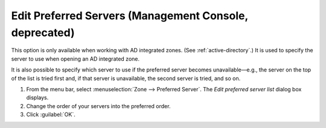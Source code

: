 .. _console-ad-preferred-servers:

Edit Preferred Servers (Management Console, deprecated)
-------------------------------------------------------

This option is only available when working with AD integrated zones. (See :ref:`active-directory`.) It is used to specify the server to use when opening an AD integrated zone.

It is also possible to specify which server to use if the preferred server becomes unavailable—e.g., the server on the top of the list is tried first and, if that server is unavailable, the second server is tried, and so on.

1. From the menu bar, select :menuselection:`Zone --> Preferred Server`. The *Edit preferred server list* dialog box displays.

2. Change the order of your servers into the preferred order.

3. Click :guilabel:`OK`.
